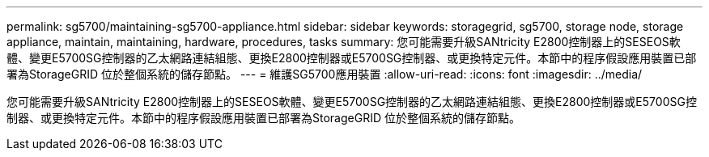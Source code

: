 ---
permalink: sg5700/maintaining-sg5700-appliance.html 
sidebar: sidebar 
keywords: storagegrid, sg5700, storage node, storage appliance, maintain, maintaining, hardware, procedures, tasks 
summary: 您可能需要升級SANtricity E2800控制器上的SESEOS軟體、變更E5700SG控制器的乙太網路連結組態、更換E2800控制器或E5700SG控制器、或更換特定元件。本節中的程序假設應用裝置已部署為StorageGRID 位於整個系統的儲存節點。 
---
= 維護SG5700應用裝置
:allow-uri-read: 
:icons: font
:imagesdir: ../media/


[role="lead"]
您可能需要升級SANtricity E2800控制器上的SESEOS軟體、變更E5700SG控制器的乙太網路連結組態、更換E2800控制器或E5700SG控制器、或更換特定元件。本節中的程序假設應用裝置已部署為StorageGRID 位於整個系統的儲存節點。
